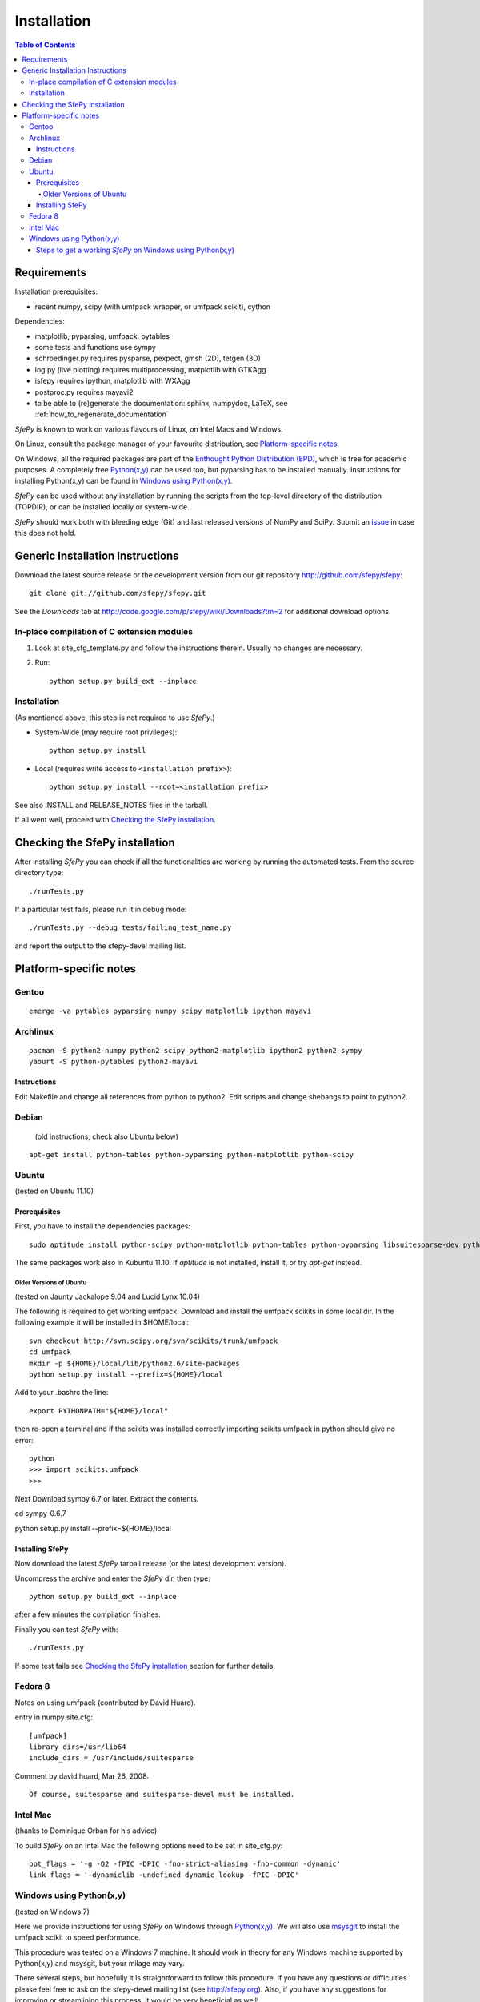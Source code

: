 .. _introduction_installation:

Installation
============

.. contents:: Table of Contents
   :local:
   :backlinks: top

Requirements
------------

Installation prerequisites:

* recent numpy, scipy (with umfpack wrapper, or umfpack scikit), cython

Dependencies:

* matplotlib, pyparsing, umfpack, pytables
* some tests and functions use sympy
* schroedinger.py requires pysparse, pexpect, gmsh (2D), tetgen (3D)
* log.py (live plotting) requires multiprocessing, matplotlib with GTKAgg
* isfepy requires ipython, matplotlib with WXAgg
* postproc.py requires mayavi2
* to be able to (re)generate the documentation: sphinx, numpydoc, LaTeX, see
  :ref:`how_to_regenerate_documentation`

*SfePy* is known to work on various flavours of Linux, on Intel Macs and
Windows.

On Linux, consult the package manager of your favourite distribution,
see `Platform-specific notes`_.

On Windows, all the required packages are part of the `Enthought Python
Distribution (EPD) <http://www.enthought.com/products/epd.php>`_, which
is free for academic purposes. A completely free `Python(x,y)
<http://www.pythonxy.com>`_ can be used too, but pyparsing has to be
installed manually. Instructions for installing Python(x,y) can be found
in `Windows using Python(x,y)`_.

*SfePy* can be used without any installation by running the scripts from
the top-level directory of the distribution (TOPDIR), or can be
installed locally or system-wide.

*SfePy* should work both with bleeding edge (Git) and last released
versions of NumPy and SciPy. Submit an `issue
<http://code.google.com/p/sfepy/issues/entry>`_ in case this does not
hold.

Generic Installation Instructions
---------------------------------

Download the latest source release or the development version from our git
repository http://github.com/sfepy/sfepy::

    git clone git://github.com/sfepy/sfepy.git

See the *Downloads* tab at
http://code.google.com/p/sfepy/wiki/Downloads?tm=2 for additional
download options.

In-place compilation of C extension modules
^^^^^^^^^^^^^^^^^^^^^^^^^^^^^^^^^^^^^^^^^^^

1. Look at site_cfg_template.py and follow the instructions
   therein. Usually no changes are necessary.

2. Run::

    python setup.py build_ext --inplace

Installation
^^^^^^^^^^^^

(As mentioned above, this step is not required to use *SfePy*.)

* System-Wide (may require root privileges)::

    python setup.py install

* Local (requires write access to ``<installation prefix>``)::

    python setup.py install --root=<installation prefix>

See also INSTALL and RELEASE_NOTES files in the tarball.

If all went well, proceed with `Checking the SfePy installation`_.

Checking the SfePy installation
-------------------------------

After installing *SfePy* you can check if all the functionalities are
working by running the automated tests. From the source directory type::

    ./runTests.py

If a particular test fails, please run it in debug mode::

    ./runTests.py --debug tests/failing_test_name.py

and report the output to the sfepy-devel mailing list.

Platform-specific notes
-----------------------

Gentoo
^^^^^^

::

    emerge -va pytables pyparsing numpy scipy matplotlib ipython mayavi

Archlinux
^^^^^^^^^

::

    pacman -S python2-numpy python2-scipy python2-matplotlib ipython2 python2-sympy
    yaourt -S python-pytables python2-mayavi

Instructions
""""""""""""

Edit Makefile and change all references from python to python2.
Edit scripts and change shebangs to point to python2.

Debian
^^^^^^

   (old instructions, check also Ubuntu below)

::

    apt-get install python-tables python-pyparsing python-matplotlib python-scipy

Ubuntu
^^^^^^

(tested on Ubuntu 11.10)

Prerequisites
"""""""""""""

First, you have to install the dependencies packages::

    sudo aptitude install python-scipy python-matplotlib python-tables python-pyparsing libsuitesparse-dev python-setuptools mayavi2 python-dev ipython python-sympy cython python-sparse

The same packages work also in Kubuntu 11.10. If `aptitude` is not
installed, install it, or try `apt-get` instead.

Older Versions of Ubuntu
''''''''''''''''''''''''

(tested on Jaunty Jackalope 9.04 and Lucid Lynx 10.04)

The following is required to get working umfpack.  Download and install
the umfpack scikits in some local dir. In the following example it will
be installed in $HOME/local::

    svn checkout http://svn.scipy.org/svn/scikits/trunk/umfpack
    cd umfpack
    mkdir -p ${HOME}/local/lib/python2.6/site-packages
    python setup.py install --prefix=${HOME}/local

Add to your .bashrc the line::

    export PYTHONPATH="${HOME}/local"

then re-open a terminal and if the scikits was installed correctly importing
scikits.umfpack in python should give no error::

    python
    >>> import scikits.umfpack
    >>>

Next Download sympy 6.7 or later. Extract the contents.

cd sympy-0.6.7

python setup.py install --prefix=${HOME}/local

Installing SfePy
""""""""""""""""

Now download the latest *SfePy* tarball release (or the latest development
version).

Uncompress the archive and enter the *SfePy* dir, then type::

    python setup.py build_ext --inplace

after a few minutes the compilation finishes.

Finally you can test *SfePy* with::

    ./runTests.py

If some test fails see `Checking the SfePy installation`_ section for further
details.


Fedora 8
^^^^^^^^
Notes on using umfpack (contributed by David Huard).

entry in numpy site.cfg::

    [umfpack]
    library_dirs=/usr/lib64
    include_dirs = /usr/include/suitesparse

Comment by david.huard, Mar 26, 2008::

  Of course, suitesparse and suitesparse-devel must be installed.

Intel Mac
^^^^^^^^^

(thanks to Dominique Orban for his advice)

To build *SfePy* on an Intel Mac the following options need to be set in
site_cfg.py::

    opt_flags = '-g -O2 -fPIC -DPIC -fno-strict-aliasing -fno-common -dynamic'
    link_flags = '-dynamiclib -undefined dynamic_lookup -fPIC -DPIC'

Windows using Python(x,y)
^^^^^^^^^^^^^^^^^^^^^^^^^

(tested on Windows 7)

Here we provide instructions for using *SfePy* on Windows through
`Python(x,y)`_. We will also use
`msysgit <http://code.google.com/p/msysgit>`_ to install the umfpack scikit to
speed performance.

This procedure was tested on a Windows 7 machine. It should work in
theory for any Windows machine supported by Python(x,y) and msysgit, but your
milage may vary.

There several steps, but hopefully it is straightforward to follow this
procedure. If you have any questions or difficulties please feel free to ask on
the sfepy-devel mailing list (see http://sfepy.org). Also, if you have any
suggestions for improving or streamlining this process, it would be very
beneficial as well!

We assume the installation to be done in C:/ - substitute your path
where appropriate.

Steps to get a working *SfePy* on Windows using Python(x,y)
"""""""""""""""""""""""""""""""""""""""""""""""""""""""""""

#. Minimum 4 Gigabytes of free disk space is required, Due to the
   installed size of python(x,y) and msysgit.

#. Download the latest python(x,y) (http://www.pythonxy.com/) windows
   installer (version 2.7.X.X), and make a *Full installation* in the
   default installation directory.

#. Download the latest pyparsing
   (http://sourceforge.net/projects/pyparsing) windows installer (Python
   version 2.7) and install it in the default installation directory.

#. Download the latest msysgit (http://code.google.com/p/msysgit/)
   windows installer and install it in the default installation
   directory:

   -  either get the file that begins with "Git-", which gives you
      gitbash - a bash shell in Windows,

   - or get the file that begins with "msysGit-fullinstall".

   Below we refer to either gitbash or msys as "shell".

#. Download the latest umfpackpy (http://code.google.com/p/umfpackpy/)
   zip archive and follow the instructions below:

   a) Extract the *umfpackpy_<version>.zip* to your convenient location in
      Hard disk, Lets assume it's extracted in C:/. Now there will be
      two files on the extracted folder, *ez_setup.py* and
      *scikits.umfpack-5.1.0-py2.7-win32.egg*.

   b) Start a shell (gitbash or msys, depending on the previous step)
      and write the following to go to the extracted folder::

          cd /c/umfpackpy_<version>/

   c) Install the UMFPACK library for python::

          ez_setup.py scikits.umfpack-5.1.0-py2.7-win32.egg

#. Either download the latest sfepy (http://code.google.com/p/sfepy/)
   tarball and extract it to your convenient location in Hard disk,
   Lets assume it's extracted in C:/.

   Or, If you want to use the latest features and contribute to the
   development of *SfePy*, clone the git development repository

      * In shell, type::

          cd /c/
          git clone git://github.com/sfepy/sfepy.git

   Then follow the instructions below:

   a) In shell, go to the extracted folder::

          cd /c/sfepy_folder_name/

   b) Compile SfePy C extensions::

          python setup.py build_ext --inplace --compiler=mingw32

#. You should now have a working copy of SfePy on Windows, Please help
   aid SfePy development by running the built-in tests. Run the
   *runTests.py* in python IDLE or Write the following code in the
   shell::

       ./runTests.py --filter-less

   * Report any failures to the sfepy-devel mailing list
   * See `Checking the SfePy installation`_ for further details.
